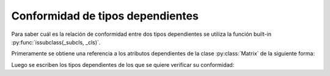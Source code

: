 Conformidad de tipos dependientes
=================================

Para saber cuál es la relación de conformidad entre dos tipos dependientes se utiliza la función built-in :py:func:`issubclass(_subcls, _cls)`.

Primeramente se obtiene una referencia a los atributos dependientes de la clase :py:class:`Matrix` de la siguiente forma:

.. code-block:: python
    from dependent_types import Attr

    N = Attr('amount_rows')
    M = Attr('amount_cols')

Luego se escriben los tipos dependientes de los que se quiere verificar su conformidad:

.. code-block:: python
    assert issubclass(Matrix[ N, M | (((N < 100) & ( N > 50)) & (M > 100))  ], Matrix[ N, M | ( M > 50 ) ])
